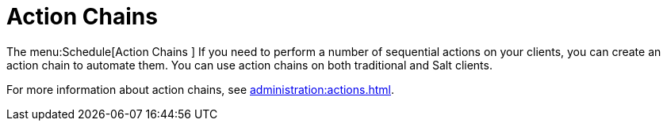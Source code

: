 [[ref.webui.schedule.chains]]
= Action Chains

The menu:Schedule[Action Chains ]
If you need to perform a number of sequential actions on your clients, you can create an action chain to automate them.
You can use action chains on both traditional and Salt clients.

For more information about action chains, see xref:administration:actions.adoc[].